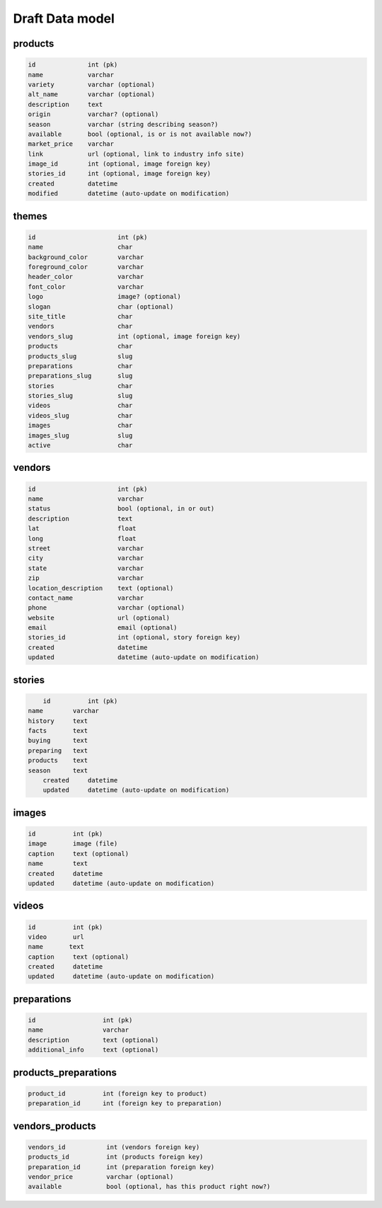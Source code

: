 Draft Data model
================

products
--------

.. code-block:: python

	id              int (pk)
	name            varchar
	variety         varchar (optional)
	alt_name        varchar (optional)
	description     text
	origin          varchar? (optional)
	season          varchar (string describing season?)
	available       bool (optional, is or is not available now?)
	market_price    varchar
	link            url (optional, link to industry info site)
	image_id        int (optional, image foreign key)
	stories_id      int (optional, image foreign key)
	created         datetime
	modified        datetime (auto-update on modification)


themes
--------

.. code-block:: python

	id                      int (pk)
	name                    char
	background_color        varchar
	foreground_color        varchar
	header_color            varchar
	font_color              varchar
	logo                    image? (optional)
	slogan                  char (optional)
	site_title              char
	vendors                 char
	vendors_slug            int (optional, image foreign key)
	products                char
	products_slug           slug
	preparations            char
	preparations_slug       slug
	stories                 char
	stories_slug            slug
	videos                  char
	videos_slug             char
	images                  char
	images_slug             slug
	active                  char


vendors
-------

.. code-block:: python

	id                      int (pk)
	name                    varchar
	status                  bool (optional, in or out)
	description             text
	lat                     float
	long                    float
	street                  varchar
	city                    varchar
	state                   varchar
	zip                     varchar
	location_description    text (optional)
	contact_name            varchar
	phone                   varchar (optional)
	website                 url (optional)
	email                   email (optional)
	stories_id              int (optional, story foreign key)
	created                 datetime
	updated                 datetime (auto-update on modification)


stories
-------

.. code-block:: python

	id          int (pk)
    name        varchar
    history     text
    facts       text
    buying      text
    preparing   text
    products    text
    season      text
	created     datetime
	updated     datetime (auto-update on modification)


images
------

.. code-block:: python

	id          int (pk)
	image       image (file)
	caption     text (optional)
	name  	    text
	created     datetime
	updated     datetime (auto-update on modification)


videos
------

.. code-block:: python

	id          int (pk)
	video       url
	name       text
	caption     text (optional)
	created     datetime
	updated     datetime (auto-update on modification)

preparations
------------

.. code-block:: python

	id                  int (pk)
	name                varchar
	description         text (optional)
	additional_info     text (optional)

products_preparations
---------------------

.. code-block:: python

	product_id          int (foreign key to product)
	preparation_id      int (foreign key to preparation)


vendors_products
----------------

.. code-block:: python

	vendors_id           int (vendors foreign key)
	products_id          int (products foreign key)
	preparation_id       int (preparation foreign key)
	vendor_price         varchar (optional)
	available            bool (optional, has this product right now?)
